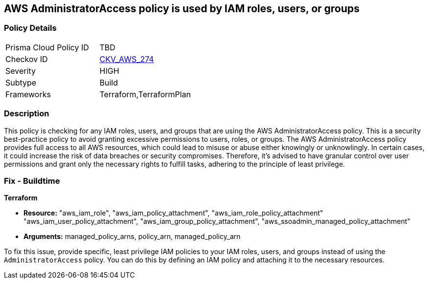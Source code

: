
== AWS AdministratorAccess policy is used by IAM roles, users, or groups

=== Policy Details

[width=45%]
[cols="1,1"]
|===
|Prisma Cloud Policy ID
| TBD

|Checkov ID
| https://github.com/bridgecrewio/checkov/blob/main/checkov/terraform/checks/resource/aws/IAMManagedAdminPolicy.py[CKV_AWS_274]

|Severity
|HIGH

|Subtype
|Build

|Frameworks
|Terraform,TerraformPlan

|===

=== Description

This policy is checking for any IAM roles, users, and groups that are using the AWS AdministratorAccess policy. This is a security best-practice policy to avoid granting excessive permissions to users, roles, or groups. The AWS AdministratorAccess policy provides full access to all AWS resources, which could lead to misuse or abuse either knowingly or unknowlingly. In certain cases, it could increase the risk of data breaches or security compromises. Therefore, it's advised to have granular control over user permissions and grant only the necessary rights to fulfill tasks, adhering to the principle of least privilege.

=== Fix - Buildtime

*Terraform*

* *Resource:* "aws_iam_role", "aws_iam_policy_attachment", "aws_iam_role_policy_attachment" "aws_iam_user_policy_attachment", "aws_iam_group_policy_attachment", "aws_ssoadmin_managed_policy_attachment"
* *Arguments:* managed_policy_arns, policy_arn, managed_policy_arn

To fix this issue, provide specific, least privilege IAM policies to your IAM roles, users, and groups instead of using the `AdministratorAccess` policy. You can do this by defining an IAM policy and attaching it to the necessary resources.

